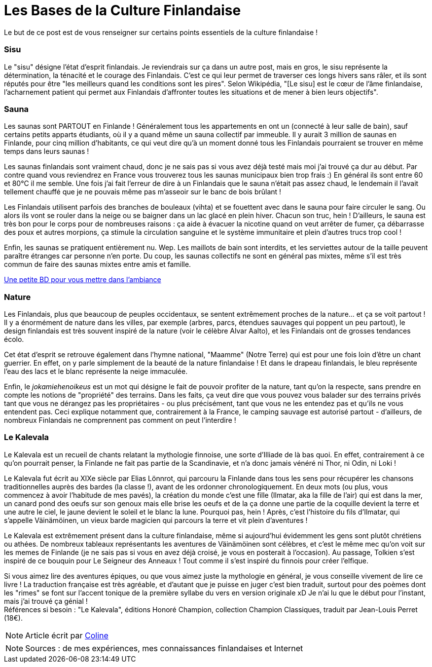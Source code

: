 = Les Bases de la Culture Finlandaise
:hp-tags: Point Culture, Sisu, sauna, nature, kalevala, culture
:hp-image: https://TeksInHelsinki.github.com/images/article_covers/4.bases_culture.jpg
:published_at: 2015-03-03-01:00

Le but de ce post est de vous renseigner sur certains points essentiels de la culture finlandaise !

=== Sisu

Le "sisu" désigne l'état d'esprit finlandais. Je reviendrais sur ça dans un autre post, mais en gros, le sisu représente la détermination, la ténacité et le courage des Finlandais. C'est ce qui leur permet de traverser ces longs hivers sans râler, et ils sont réputés pour être "les meilleurs quand les conditions sont les pires". Selon Wikipédia, "[Le sisu] est le cœur de l'âme finlandaise, l'acharnement patient qui permet aux Finlandais d'affronter toutes les situations et de mener à bien leurs objectifs".


=== Sauna

Les saunas sont PARTOUT en Finlande ! Généralement tous les appartements en ont un (connecté à leur salle de bain), sauf certains petits apparts étudiants, où il y a quand même un sauna collectif par immeuble. Il y aurait 3 million de saunas en Finlande, pour cinq million d'habitants, ce qui veut dire qu'à un moment donné tous les Finlandais pourraient se trouver en même temps dans leurs saunas !


Les saunas finlandais sont vraiment chaud, donc je ne sais pas si vous avez déjà testé mais moi j'ai trouvé ça dur au début. Par contre quand vous reviendrez en France vous trouverez tous les saunas municipaux bien trop frais :) En général ils sont entre 60 et 80°C il me semble. Une fois j'ai fait l'erreur de dire à un Finlandais que le sauna n'était pas assez chaud, le lendemain il l'avait tellement chauffé que je ne pouvais même pas m’asseoir sur le banc de bois brûlant !


Les Finlandais utilisent parfois des branches de bouleaux (vihta) et se fouettent avec dans le sauna pour faire circuler le sang. Ou alors ils vont se rouler dans la neige ou se baigner dans un lac glacé en plein hiver. Chacun son truc, hein ! D'ailleurs, le sauna est très bon pour le corps pour de nombreuses raisons : ça aide à évacuer la nicotine quand on veut arrêter de fumer, ça débarrasse des poux et autres morpions, ça stimule la circulation sanguine et le système immunitaire et plein d'autres trucs trop cool !


Enfin, les saunas se pratiquent entièrement nu. Wep. Les maillots de bain sont interdits, et les serviettes autour de la taille peuvent paraître étranges car personne n'en porte. Du coup, les saunas collectifs ne sont en général pas mixtes, même s'il est très commun de faire des saunas mixtes entre amis et famille.


link:http://satwcomic.com/sauna-time[Une petite BD pour vous mettre dans l'ambiance]

=== Nature

Les Finlandais, plus que beaucoup de peuples occidentaux, se sentent extrêmement proches de la nature... et ça se voit partout ! Il y a énormément de nature dans les villes, par exemple (arbres, parcs, étendues sauvages qui poppent un peu partout), le design finlandais est très souvent inspiré de la nature (voir le célèbre Alvar Aalto), et les Finlandais ont de grosses tendances écolo.


Cet état d'esprit se retrouve également dans l'hymne national, "Maamme" (Notre Terre) qui est pour une fois loin d'être un chant guerrier. En effet, on y parle simplement de la beauté de la nature finlandaise ! Et dans le drapeau finlandais, le bleu représente l'eau des lacs et le blanc représente la neige immaculée.


Enfin, le _jokamiehenoikeus_ est un mot qui désigne le fait de pouvoir profiter de la nature, tant qu'on la respecte, sans prendre en compte les notions de "propriété" des terrains. Dans les faits, ça veut dire que vous pouvez vous balader sur des terrains privés tant que vous ne dérangez pas les propriétaires - ou plus précisément, tant que vous ne les entendez pas et qu'ils ne vous entendent pas. Ceci explique notamment que, contrairement à la France, le camping sauvage est autorisé partout - d'ailleurs, de nombreux Finlandais ne comprennent pas comment on peut l'interdire !


=== Le Kalevala

Le Kalevala est un recueil de chants relatant la mythologie finnoise, une sorte d'Illiade de là bas quoi. En effet, contrairement à ce qu'on pourrait penser, la Finlande ne fait pas partie de la Scandinavie, et n'a donc jamais vénéré ni Thor, ni Odin, ni Loki !

Le Kalevala fut écrit au XIXe siècle par Elias Lönnrot, qui parcouru la Finlande dans tous les sens pour récupérer les chansons traditionnelles auprès des bardes (la classe !), avant de les ordonner chronologiquement.
En deux mots (ou plus, vous commencez à avoir l'habitude de mes pavés), la création du monde c'est une fille (Ilmatar, aka la fille de l'air) qui est dans la mer, un canard pond des oeufs sur son genoux mais elle brise les oeufs et de la ça donne une partie de la coquille devient la terre et une autre le ciel, le jaune devient le soleil et le blanc la lune. Pourquoi pas, hein ! Après, c'est l'histoire du fils d'Ilmatar, qui s'appelle Väinämöinen, un vieux barde magicien qui parcours la terre et vit plein d'aventures !

Le Kalevala est extrêmement présent dans la culture finlandaise, même si aujourd'hui évidemment les gens sont plutôt chrétiens ou athées. De nombreux tableaux représentants les aventures de Väinämöinen sont célèbres, et c'est le même mec qu'on voit sur les memes de Finlande (je ne sais pas si vous en avez déjà croisé, je vous en posterait à l'occasion).
Au passage, Tolkien s'est inspiré de ce bouquin pour Le Seigneur des Anneaux ! Tout comme il s'est inspiré du finnois pour créer l'elfique.

Si vous aimez lire des aventures épiques, ou que vous aimez juste la mythologie en général, je vous conseille vivement de lire ce livre ! La traduction française est très agréable, et d'autant que je puisse en juger c'est bien traduit, surtout pour des poèmes dont les "rimes" se font sur l'accent tonique de la première syllabe du vers en version originale xD Je n'ai lu que le début pour l'instant, mais j'ai trouvé ça génial ! +
Références si besoin : "Le Kalevala", éditions Honoré Champion, collection Champion Classiques, traduit par Jean-Louis Perret (18€).

NOTE: Article écrit par link:https://github.com/Lokenstein[Coline]

NOTE: Sources : de mes expériences, mes connaissances finlandaises et Internet